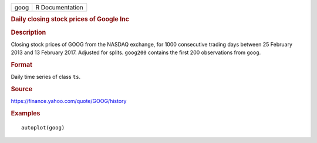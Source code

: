 .. container::

   .. container::

      ==== ===============
      goog R Documentation
      ==== ===============

      .. rubric:: Daily closing stock prices of Google Inc
         :name: daily-closing-stock-prices-of-google-inc

      .. rubric:: Description
         :name: description

      Closing stock prices of GOOG from the NASDAQ exchange, for 1000
      consecutive trading days between 25 February 2013 and 13 February
      2017. Adjusted for splits. ``goog200`` contains the first 200
      observations from ``goog``.

      .. rubric:: Format
         :name: format

      Daily time series of class ``ts``.

      .. rubric:: Source
         :name: source

      https://finance.yahoo.com/quote/GOOG/history

      .. rubric:: Examples
         :name: examples

      ::

         autoplot(goog)
